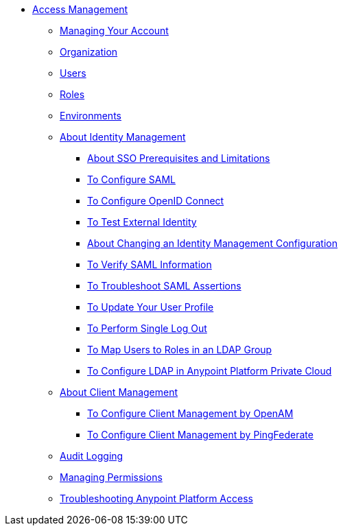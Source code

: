 // TOC File


* link:/access-management/[Access Management]
** link:/access-management/managing-your-account[Managing Your Account]
** link:/access-management/organization[Organization]
** link:/access-management/users[Users]
** link:/access-management/roles[Roles]
** link:/access-management/environments[Environments]
** link:/access-management/external-identity[About Identity Management]
*** link:/access-management/sso-prerequisites-about[About SSO Prerequisites and Limitations]
*** link:/access-management/managing-users[To Configure SAML]
*** link:/access-management/conf-openid-connect-task[To Configure OpenID Connect]
*** link:/access-management/test-external-identity-task[To Test External Identity]
*** link:/access-management/change-id-mgmt-conf-about[About Changing an Identity Management Configuration]
*** link:/access-management/verify-saml-info-task[To Verify SAML Information]
*** link:/access-management/troubleshoot-saml-assertions-task[To Troubleshoot SAML Assertions]
*** link:/access-management/update-user-profile-task[To Update Your User Profile]
*** link:/access-management/single-log-out-task[To Perform Single Log Out]
*** link:/access-management/map-users-roles-ldap-task[To Map Users to Roles in an LDAP Group]
*** link:/access-management/conf-ldap-private-cloud-task[To Configure LDAP in Anypoint Platform Private Cloud]
** link:/access-management/managing-api-clients[About Client Management]
*** link:/access-management/conf-client-mgmt-openam-task[To Configure Client Management by OpenAM]
*** link:/access-management/conf-client-mgmt-pf-task[To Configure Client Management by PingFederate]
** link:/access-management/audit-logging[Audit Logging]
** link:/access-management/managing-permissions[Managing Permissions]
** link:/access-management/troubleshooting-anypoint-platform-access[Troubleshooting Anypoint Platform Access]
